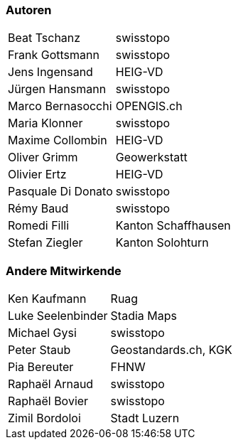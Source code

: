 === Autoren

[width="100%",cols="24%,76%",]
|===
| Beat Tschanz        | swisstopo
| Frank	Gottsmann	  | swisstopo       
| Jens Ingensand	  | HEIG-VD  
| Jürgen Hansmann     | swisstopo        
| Marco Bernasocchi   | OPENGIS.ch      
| Maria Klonner       | swisstopo
| Maxime Collombin    | HEIG-VD         
| Oliver Grimm        | Geowerkstatt    
| Olivier Ertz        | HEIG-VD         
| Pasquale Di Donato  |	swisstopo       
| Rémy Baud           | swisstopo
| Romedi Filli        | Kanton Schaffhausen
| Stefan Ziegler      | Kanton Solohturn 
|===

=== Andere Mitwirkende

[width="100%",cols="24%,76%",]
|===
| Ken Kaufmann	      | Ruag
| Luke Seelenbinder   | Stadia Maps
| Michael Gysi        | swisstopo
| Peter Staub         | Geostandards.ch, KGK
| Pia Bereuter        | FHNW
| Raphaël Arnaud      | swisstopo
| Raphaël Bovier      | swisstopo
| Zimil Bordoloi      | Stadt Luzern
|===
